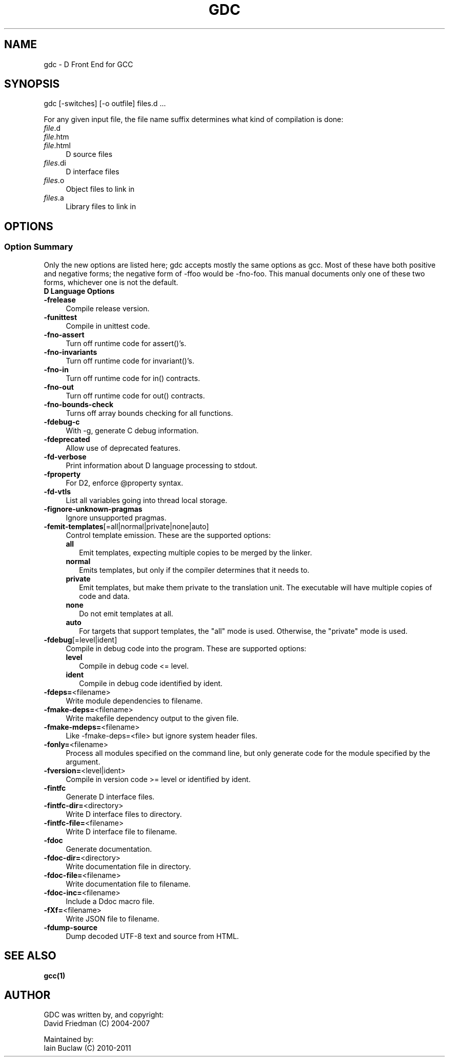 .IX Title "GDC 1"
.TH GDC 1
.\" Always turn off hypenation; it makes way too many mistakes 
.\" in technical documents. :~)
.nh
.SH "NAME"
gdc - D Front End for GCC
.SH "SYNOPSIS"
.IX Header "SYNOPSIS"
gdc [-switches] [-o outfile] files.d ...
.PP
For any given input file, the file name suffix determines what kind of
compilation is done:
.IP "\fIfile\fR.d" 4
.IX Item "file.d"
.PD 0
.IP "\fIfile\fR.htm" 4
.IX Item "file.htm"
.IP "\fIfile\fR.html" 4
.IX Item "file.html"
.PD
D source files
.IP "\fIfiles\fR.di" 4
.IX Item "file.di"
D interface files
.IP "\fIfiles\fR.o" 4
.IX Item "files.o"
Object files to link in
.IP "\fIfiles\fR.a" 4
.IX Item "files.a"
Library files to link in
.SH OPTIONS
.IX Header "OPTIONS"
.SS "Option Summary"
.IX Subsection "Option Summary"
Only the new options are listed here; gdc accepts mostly the same
options as gcc.  Most of these have both positive and negative forms;
the negative form of -ffoo would be -fno-foo.
This manual documents only one of these two forms, whichever one is
not the default.
.IP "\fBD Language Options\fR" 4
.IX Item "D Language Options"
.\" TODO: write longer/more concise descriptions for each option.
.IP "\fB-frelease\fR" 4
.IX Item "-frelease"
Compile release version.
.IP "\fB-funittest\fR" 4
.IX Item "-funittest"
Compile in unittest code.
.IP "\fB-fno-assert\fR" 4
.IX Item "-fno-assert"
Turn off runtime code for assert()'s.
.IP "\fB-fno-invariants\fR" 4
.IX Item "-fno-invariants"
Turn off runtime code for invariant()'s.
.IP "\fB-fno-in\fR" 4
.IX Item "-fno-in"
Turn off runtime code for in() contracts.
.IP "\fB-fno-out\fR" 4
.IX Item "-fno-out"
Turn off runtime code for out() contracts.
.IP "\fB-fno-bounds-check\fR" 4
.IX Item "-fno-bounds-check"
Turns off array bounds checking for all functions.
.IP "\fB-fdebug-c\fR" 4
.IX Item "-fdebug-c"
With -g, generate C debug information.
.IP "\fB-fdeprecated\fR" 4
.IX Item "-fdeprecated"
Allow use of deprecated features.
.IP "\fB-fd-verbose\fR" 4
.IX Item "-fd-verbose"
Print information about D language processing to stdout.
.IP "\fB-fproperty\fR" 4
.IX Item "-fproperty"
For D2, enforce @property syntax.
.IP "\fB-fd-vtls\fR" 4
.IX Item "-fd-vtls"
List all variables going into thread local storage.
.IP "\fB-fignore-unknown-pragmas\fR" 4
.IX Item "-fignore-unknown-pragmas"
Ignore unsupported pragmas.
.IP "\fB-femit-templates\fR[=all|normal|private|none|auto]" 4
.IX Item "-femit-templates[=all|normal|private|none|auto]"
Control template emission.
These are the supported options:
.RS 4
.IP "\fBall\fR" 2
.IX Item "all"
Emit templates, expecting multiple copies to be merged by the linker.
.IP "\fBnormal\fR" 2
.IX Item "normal"
Emits templates, but only if the compiler determines that it needs to.
.IP "\fBprivate\fR" 2
.IX Item "private"
Emit templates, but make them private to the translation unit.
The executable will have multiple copies of code and data.
.IP "\fBnone\fR" 2
.IX Item "none"
Do not emit templates at all.
.IP "\fBauto\fR" 2
.IX Item "auto"
For targets that support templates, the "all" mode is used.
Otherwise, the "private" mode is used.
.RE
.IP "\fB-fdebug\fR[=level|ident]" 4
.IX Item "-fdebug[=level|ident]"
Compile in debug code into the program.
These are supported options:
.RS 4
.IP "\fBlevel\fR" 2
.IX Item "level"
Compile in debug code <= level.
.IP "\fBident\fR" 2
.IX Item "ident"
Compile in debug code identified by ident.
.RE
.IP "\fB-fdeps=\fR<filename>" 4
.IX Item "-fdeps=<filename>"
Write module dependencies to filename.
.IP "\fB-fmake-deps=\fR<filename>" 4
.IX Item "-fmake-deps=<filename>"
Write makefile dependency output to the given file.
.IP "\fB-fmake-mdeps=\fR<filename>" 4
.IX Item "-fmake-mdeps=<filename>"
Like -fmake-deps=<file> but ignore system header files.
.IP "\fB-fonly=\fR<filename>" 4
.IX Item "-fonly=<filename>"
Process all modules specified on the command line,
but only generate code for the module specified by the argument.
.IP "\fB-fversion=\fR<level|ident>" 4
.IX Item "-fversion=<level|ident>"
Compile in version code >= level or identified by ident.
.IP "\fB-fintfc\fR" 4
.IX Item "-fintfc"
Generate D interface files.
.IP "\fB-fintfc-dir=\fR<directory>" 4
.IX Item "-fintfc-dir=<directory>"
Write D interface files to directory.
.IP "\fB-fintfc-file=\fR<filename>" 4
.IX Item "-fintfc-file=<filename>"
Write D interface file to filename.
.IP "\fB-fdoc\fR" 4
.IX Item "-fdoc"
Generate documentation.
.IP "\fB-fdoc-dir=\fR<directory>" 4
.IX Item "-fdoc-dir=<directory>"
Write documentation file in directory.
.IP "\fB-fdoc-file=\fR<filename>" 4
.IX Item "-fdoc-file=<filename>"
Write documentation file to filename.
.IP "\fB-fdoc-inc=\fR<filename>" 4
.IX Item "-fdoc-inc=<filename>"
Include a Ddoc macro file.
.IP "\fB-fXf=\fR<filename>" 4
.IX Item "-fXf=<filename>"
Write JSON file to filename.
.IP "\fB-fdump-source\fR" 4
.IX Item "-fdump-source"
Dump decoded UTF-8 text and source from HTML.
.SH "SEE ALSO"
.IX Item "SEE ALSO"
.BR gcc(1)
.SH "AUTHOR"
.IX Header "AUTHOR"
.PD 0
GDC was written by, and copyright:
  David Friedman (C) 2004-2007

Maintained by:
  Iain Buclaw (C) 2010-2011
.PD
